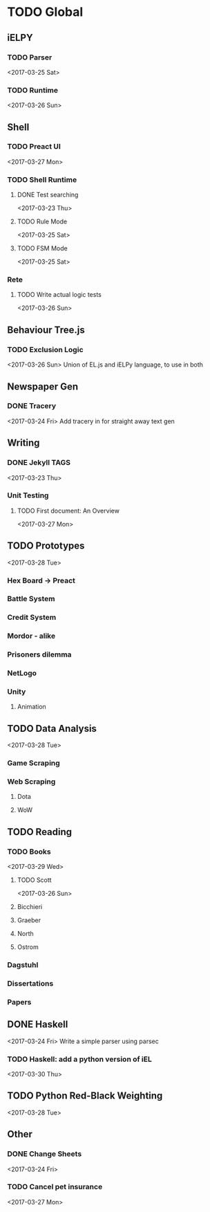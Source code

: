 * TODO Global
** iELPY 
*** TODO Parser
    <2017-03-25 Sat>
*** TODO Runtime
    <2017-03-26 Sun>
** Shell
*** TODO Preact UI
    <2017-03-27 Mon>
*** TODO Shell Runtime
**** DONE Test searching
     <2017-03-23 Thu>
**** TODO Rule Mode
     <2017-03-25 Sat>
**** TODO FSM Mode
     <2017-03-25 Sat>
*** Rete
**** TODO Write actual logic tests
     <2017-03-26 Sun>
** Behaviour Tree.js
*** TODO Exclusion Logic
    <2017-03-26 Sun>
    Union of EL.js and iELPy language, to use in both
** Newspaper Gen
*** DONE Tracery
    <2017-03-24 Fri>
    Add tracery in for straight away text gen
** Writing
*** DONE Jekyll TAGS
    <2017-03-23 Thu>
*** Unit Testing
**** TODO First document: An Overview
     <2017-03-27 Mon>
** TODO Prototypes
   <2017-03-28 Tue>
*** Hex Board -> Preact
*** Battle System
*** Credit System
*** Mordor - alike
*** Prisoners dilemma
*** NetLogo
*** Unity
**** Animation
** TODO Data Analysis
   <2017-03-28 Tue>
*** Game Scraping
    
*** Web Scraping
**** Dota
**** WoW
** TODO Reading
*** TODO Books
    <2017-03-29 Wed>
**** TODO Scott
     <2017-03-26 Sun>
**** Bicchieri
**** Graeber
**** North
**** Ostrom
*** Dagstuhl
*** Dissertations
*** Papers
** DONE Haskell
   <2017-03-24 Fri>
   Write a simple parser using parsec
*** TODO Haskell: add a python version of iEL
    <2017-03-30 Thu>
** TODO Python Red-Black Weighting
   <2017-03-28 Tue>
** Other
*** DONE Change Sheets
    <2017-03-24 Fri>
*** TODO Cancel pet insurance
    <2017-03-27 Mon>
